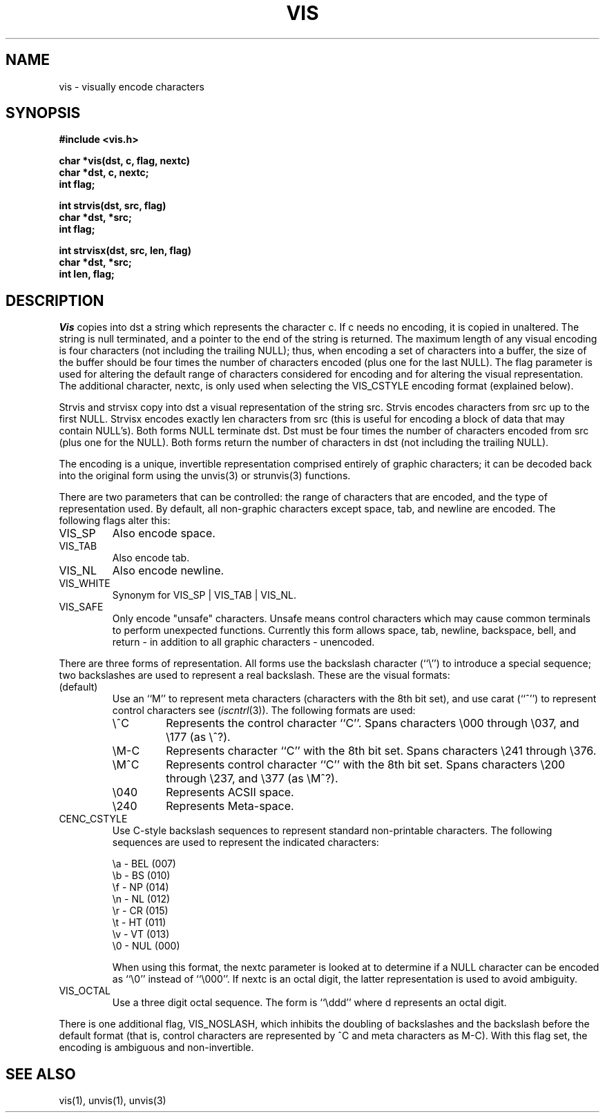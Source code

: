 .\" Copyright (c) 1989 The Regents of the University of California.
.\" All rights reserved.
.\"
.\" Redistribution and use in source and binary forms are permitted
.\" provided that the above copyright notice and this paragraph are
.\" duplicated in all such forms and that any documentation,
.\" advertising materials, and other materials related to such
.\" distribution and use acknowledge that the software was developed
.\" by the University of California, Berkeley.  The name of the
.\" University may not be used to endorse or promote products derived
.\" from this software without specific prior written permission.
.\" THIS SOFTWARE IS PROVIDED ``AS IS'' AND WITHOUT ANY EXPRESS OR
.\" IMPLIED WARRANTIES, INCLUDING, WITHOUT LIMITATION, THE IMPLIED
.\" WARRANTIES OF MERCHANTABILITY AND FITNESS FOR A PARTICULAR PURPOSE.
.\"
.\"	@(#)vis.3	5.4 (Berkeley) 5/16/90
.\"
.TH VIS 3 ""
.UC 7
.SH NAME
vis \- visually encode characters
.SH SYNOPSIS
.nf
.ft B
#include <vis.h>

char *vis(dst, c, flag, nextc)
char *dst, c, nextc;
int flag;

int strvis(dst, src, flag)
char *dst, *src;
int flag;

int strvisx(dst, src, len, flag)
char *dst, *src;
int len, flag;

.ft R
.fi
.SH DESCRIPTION
.I Vis
copies into dst a string which represents the character c.  If
c needs no encoding, it is copied in unaltered.  The string is
null terminated, and a pointer to the end of the string is
returned.  The maximum length of any visual encoding is four
characters (not including the trailing NULL); thus, when
encoding a set of characters into a buffer, the size of the buffer should
be four times the number of characters encoded (plus one for the last NULL).
The flag parameter is used for altering the default range of
characters considered for encoding and for altering the visual
representation.
The additional character, nextc, is only used when selecting the
VIS_CSTYLE encoding format (explained below).
.PP
Strvis and strvisx copy into dst a visual representation of
the string src.  Strvis encodes characters from src up to the
first NULL.  Strvisx encodes exactly len characters from src (this
is useful for encoding a block of data that may contain NULL's).
Both forms NULL terminate dst.  Dst must be four times the number
of characters encoded from src (plus one for the NULL).  Both
forms return the number of characters in dst (not including
the trailing NULL).
.PP
The encoding is a unique, invertible representation comprised entirely of
graphic characters; it can be decoded back into the original form using 
the unvis(3) or strunvis(3) functions.
.PP
There are two parameters that can be controlled: the range of
characters that are encoded, and the type
of representation used.  
By default, all non-graphic characters
except space, tab, and newline are encoded.  The following flags
alter this:
.TP
VIS_SP
Also encode space.
.TP
VIS_TAB		
Also encode tab.
.TP
VIS_NL
Also encode newline.
.TP
VIS_WHITE	
Synonym for VIS_SP | VIS_TAB | VIS_NL.
.TP
VIS_SAFE	
Only encode "unsafe" characters.  Unsafe means control
characters which may cause common terminals to perform
unexpected functions.  Currently this form allows space,
tab, newline, backspace, bell, and return - in addition
to all graphic characters - unencoded. 
.PP
There are three forms of representation.
All forms use the backslash character (``\e'') to introduce a special
sequence; two backslashes are used to represent a real backslash.
These are the visual formats:
.TP
(default)
Use an ``M'' to represent meta characters (characters with the 8th
bit set), and use carat (``^'') to represent control characters see
(\fIiscntrl\fP(3)).
The following formats are used:
.RS
.TP
\e^C
Represents the control character ``C''.
Spans characters \e000 through \e037, and \e177 (as \e^?).
.TP
\eM-C
Represents character ``C'' with the 8th bit set.
Spans characters \e241 through \e376.
.TP
\eM^C
Represents control character ``C'' with the 8th bit set.
Spans characters \e200 through \e237, and \e377 (as \eM^?).
.TP
\e040
Represents ACSII space.
.TP
\e240
Represents Meta-space.
.sp
.RE
.TP
CENC_CSTYLE
Use C-style backslash sequences to represent standard non-printable
characters.
The following sequences are used to represent the indicated characters:
.sp
.nf
\ea   - BEL (007)
\eb   - BS  (010)
\ef   - NP  (014)
\en   - NL  (012)
\er   - CR  (015)
\et   - HT  (011)
\ev   - VT  (013)
\e0   - NUL (000)
.fi
.sp
When using this format, the nextc parameter is looked at to determine
if a NULL character can be encoded as ``\e0'' instead of ``\e000''.
If nextc is an octal digit, the latter representation is used to
avoid ambiguity.
.TP
VIS_OCTAL
Use a three digit octal sequence.  The form is ``\eddd'' where
d represents an octal digit.
.PP
There is one additional flag, VIS_NOSLASH, which inhibits the
doubling of backslashes and the backslash before the default
format (that is, control characters are represented by ^C and
meta characters as M-C).  With this flag set, the encoding is
ambiguous and non-invertible.
.SH "SEE ALSO"
vis(1), unvis(1), unvis(3)
